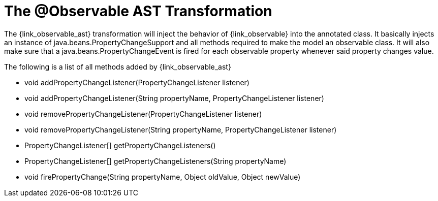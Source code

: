 
[[_models_observable_transformation]]
= The @Observable AST Transformation

The +{link_observable_ast}+ transformation will inject the behavior of +{link_observable}+
into the annotated class. It basically injects an instance of +java.beans.PropertyChangeSupport+ 
and all methods required to make the model an observable class. It will also make sure that
a +java.beans.PropertyChangeEvent+ is fired for each observable property whenever said
property changes value.

The following is a list of all methods added by +{link_observable_ast}+

 * void addPropertyChangeListener(PropertyChangeListener listener)
 * void addPropertyChangeListener(String propertyName, PropertyChangeListener listener)
 * void removePropertyChangeListener(PropertyChangeListener listener)
 * void removePropertyChangeListener(String propertyName, PropertyChangeListener listener)
 * PropertyChangeListener[] getPropertyChangeListeners()
 * PropertyChangeListener[] getPropertyChangeListeners(String propertyName)
 * void firePropertyChange(String propertyName, Object oldValue, Object newValue)
